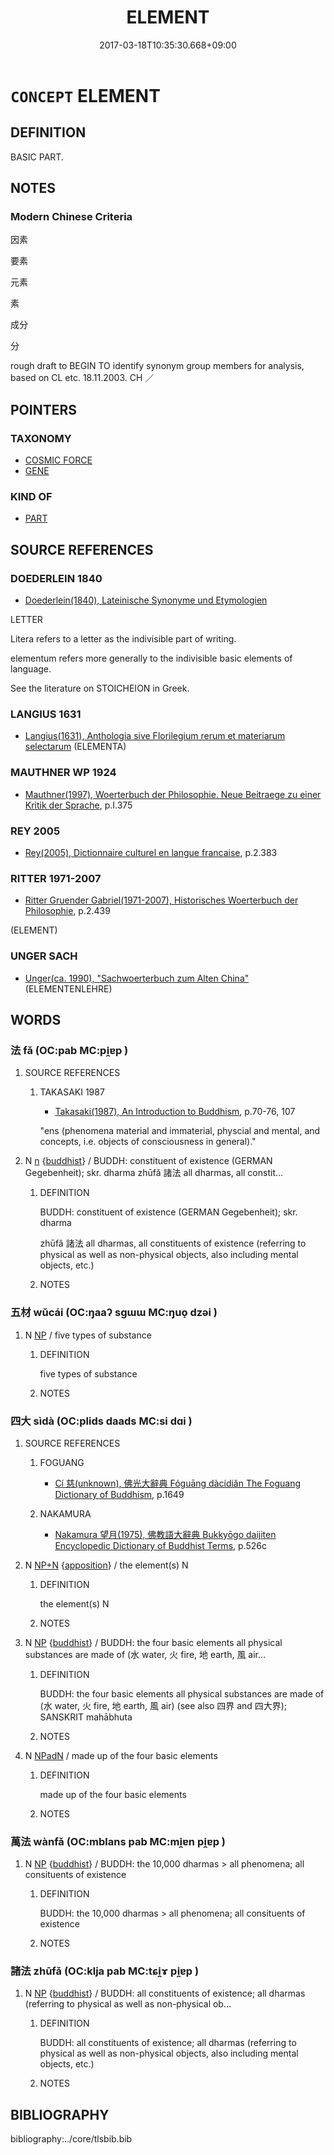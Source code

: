 # -*- mode: mandoku-tls-view -*-
#+TITLE: ELEMENT
#+DATE: 2017-03-18T10:35:30.668+09:00        
#+STARTUP: content
* =CONCEPT= ELEMENT
:PROPERTIES:
:CUSTOM_ID: uuid-1ed11b24-7c4c-4244-ae39-4b879c9eb544
:TR_ZH: 成素
:END:
** DEFINITION

BASIC PART.

** NOTES

*** Modern Chinese Criteria
因素

要素

元素

素

成分

分

rough draft to BEGIN TO identify synonym group members for analysis, based on CL etc. 18.11.2003. CH ／

** POINTERS
*** TAXONOMY
 - [[tls:concept:COSMIC FORCE][COSMIC FORCE]]
 - [[tls:concept:GENE][GENE]]

*** KIND OF
 - [[tls:concept:PART][PART]]

** SOURCE REFERENCES
*** DOEDERLEIN 1840
 - [[cite:DOEDERLEIN-1840][Doederlein(1840), Lateinische Synonyme und Etymologien]]

LETTER

Litera refers to a letter as the indivisible part of writing.

elementum refers more generally to the indivisible basic elements of language.



See the literature on STOICHEION in Greek.

*** LANGIUS 1631
 - [[cite:LANGIUS-1631][Langius(1631), Anthologia sive Florilegium rerum et materiarum selectarum]] (ELEMENTA)
*** MAUTHNER WP 1924
 - [[cite:MAUTHNER-WP-1924][Mauthner(1997), Woerterbuch der Philosophie. Neue Beitraege zu einer Kritik der Sprache]], p.I.375

*** REY 2005
 - [[cite:REY-2005][Rey(2005), Dictionnaire culturel en langue francaise]], p.2.383

*** RITTER 1971-2007
 - [[cite:RITTER-1971-2007][Ritter Gruender Gabriel(1971-2007), Historisches Woerterbuch der Philosophie]], p.2.439
 (ELEMENT)
*** UNGER SACH
 - [[cite:UNGER-SACH][Unger(ca. 1990), "Sachwoerterbuch zum Alten China"]] (ELEMENTENLEHRE)
** WORDS
   :PROPERTIES:
   :VISIBILITY: children
   :END:
*** 法 fǎ (OC:pab MC:pi̯ɐp )
:PROPERTIES:
:CUSTOM_ID: uuid-715101ea-e360-4f9f-9fe7-751f025e719f
:Char+: 法(85,5/8) 
:GY_IDS+: uuid-bcc31133-8ffb-45d4-aeeb-442e8943f17e
:PY+: fǎ     
:OC+: pab     
:MC+: pi̯ɐp     
:END: 
**** SOURCE REFERENCES
***** TAKASAKI 1987
 - [[cite:TAKASAKI-1987][Takasaki(1987), An Introduction to Buddhism]], p.70-76, 107


"ens (phenomena material and immaterial, physcial and mental, and concepts, i.e. objects of consciousness in general)."

**** N [[tls:syn-func::#uuid-8717712d-14a4-4ae2-be7a-6e18e61d929b][n]] {[[tls:sem-feat::#uuid-2e7204ae-4771-435b-82ff-310068296b6d][buddhist]]} / BUDDH: constituent of existence (GERMAN Gegebenheit); skr. dharma zhūfǎ 諸法 all dharmas, all constit...
:PROPERTIES:
:CUSTOM_ID: uuid-d59b2bb1-a817-492a-8629-45821b7ec163
:END:
****** DEFINITION

BUDDH: constituent of existence (GERMAN Gegebenheit); skr. dharma 

zhūfǎ 諸法 all dharmas, all constituents of existence (referring to physical as well as non-physical objects, also including mental objects, etc.)

****** NOTES

*** 五材 wǔcái (OC:ŋaaʔ sɡɯɯ MC:ŋuo̝ dzəi )
:PROPERTIES:
:CUSTOM_ID: uuid-b989abf9-08b8-4a13-ada2-ee5019949ead
:Char+: 五(7,2/4) 材(75,3/7) 
:GY_IDS+: uuid-51845144-3245-439c-9701-95c63f8e4500 uuid-c482573d-f93b-49a7-a425-b8ca8d99e322
:PY+: wǔ cái    
:OC+: ŋaaʔ sɡɯɯ    
:MC+: ŋuo̝ dzəi    
:END: 
**** N [[tls:syn-func::#uuid-a8e89bab-49e1-4426-b230-0ec7887fd8b4][NP]] / five types of substance
:PROPERTIES:
:CUSTOM_ID: uuid-cf176dc5-8c2a-493e-97c4-c10b556806d5
:END:
****** DEFINITION

five types of substance

****** NOTES

*** 四大 sìdà (OC:plids daads MC:si dɑi )
:PROPERTIES:
:CUSTOM_ID: uuid-f992d633-fb60-4c6a-be6a-e2c1c15ec813
:Char+: 四(31,2/5) 大(37,0/3) 
:GY_IDS+: uuid-9a3e6563-6679-42a6-978a-254aac371ab5 uuid-ae3f9bb5-89cd-46d2-bc7a-cb2ef0e9d8d8
:PY+: sì dà    
:OC+: plids daads    
:MC+: si dɑi    
:END: 
**** SOURCE REFERENCES
***** FOGUANG
 - [[cite:FOGUANG][Cí 慈(unknown), 佛光大辭典 Fóguāng dàcídiǎn The Foguang Dictionary of Buddhism]], p.1649

***** NAKAMURA
 - [[cite:NAKAMURA][Nakamura 望月(1975), 佛教語大辭典 Bukkyōgo daijiten Encyclopedic Dictionary of Buddhist Terms]], p.526c

**** N [[tls:syn-func::#uuid-03711186-fe89-4a2e-9e31-a700aee34bd6][NP+N]] {[[tls:sem-feat::#uuid-9595a9ef-994e-4b18-8ad1-4187407e538e][apposition]]} / the element(s) N
:PROPERTIES:
:CUSTOM_ID: uuid-119576f2-b6ed-40b6-b8be-3e8717ba97ff
:END:
****** DEFINITION

the element(s) N

****** NOTES

**** N [[tls:syn-func::#uuid-a8e89bab-49e1-4426-b230-0ec7887fd8b4][NP]] {[[tls:sem-feat::#uuid-2e7204ae-4771-435b-82ff-310068296b6d][buddhist]]} / BUDDH: the four basic elements all physical substances are made of (水 water, 火 fire, 地 earth, 風 air...
:PROPERTIES:
:CUSTOM_ID: uuid-3355b51a-3722-4e9b-9423-ae6fdd12137b
:END:
****** DEFINITION

BUDDH: the four basic elements all physical substances are made of (水 water, 火 fire, 地 earth, 風 air) (see also 四界 and 四大界); SANSKRIT mahābhuta

****** NOTES

**** N [[tls:syn-func::#uuid-14b56546-32fd-4321-8d73-3e4b18316c15][NPadN]] / made up of the four basic elements
:PROPERTIES:
:CUSTOM_ID: uuid-56fd018e-07ad-41d1-9a53-ab2301c9bd3f
:END:
****** DEFINITION

made up of the four basic elements

****** NOTES

*** 萬法 wànfǎ (OC:mblans pab MC:mi̯ɐn pi̯ɐp )
:PROPERTIES:
:CUSTOM_ID: uuid-0366613a-0977-46bb-b8ad-a0256eb6eb3d
:Char+: 萬(114,8/15) 法(85,5/8) 
:GY_IDS+: uuid-3e4689aa-315a-4693-a284-b9b367b68192 uuid-bcc31133-8ffb-45d4-aeeb-442e8943f17e
:PY+: wàn fǎ    
:OC+: mblans pab    
:MC+: mi̯ɐn pi̯ɐp    
:END: 
**** N [[tls:syn-func::#uuid-a8e89bab-49e1-4426-b230-0ec7887fd8b4][NP]] {[[tls:sem-feat::#uuid-2e7204ae-4771-435b-82ff-310068296b6d][buddhist]]} / BUDDH: the 10,000 dharmas > all phenomena; all consituents of existence
:PROPERTIES:
:CUSTOM_ID: uuid-430f5684-319b-4acd-8a5a-d0ef8df26906
:END:
****** DEFINITION

BUDDH: the 10,000 dharmas > all phenomena; all consituents of existence

****** NOTES

*** 諸法 zhūfǎ (OC:klja pab MC:tɕi̯ɤ pi̯ɐp )
:PROPERTIES:
:CUSTOM_ID: uuid-1d9430d4-a4df-45b6-9277-c8a96a37c08a
:Char+: 諸(149,9/16) 法(85,5/8) 
:GY_IDS+: uuid-a28fe501-dd13-47f5-8d2f-613d2124c7e2 uuid-bcc31133-8ffb-45d4-aeeb-442e8943f17e
:PY+: zhū fǎ    
:OC+: klja pab    
:MC+: tɕi̯ɤ pi̯ɐp    
:END: 
**** N [[tls:syn-func::#uuid-a8e89bab-49e1-4426-b230-0ec7887fd8b4][NP]] {[[tls:sem-feat::#uuid-2e7204ae-4771-435b-82ff-310068296b6d][buddhist]]} / BUDDH: all constituents of existence; all dharmas (referring to physical as well as non-physical ob...
:PROPERTIES:
:CUSTOM_ID: uuid-9de4c2dd-8fc5-4eda-a57a-546248aaa65f
:END:
****** DEFINITION

BUDDH: all constituents of existence; all dharmas (referring to physical as well as non-physical objects, also including mental objects, etc.)

****** NOTES

** BIBLIOGRAPHY
bibliography:../core/tlsbib.bib
